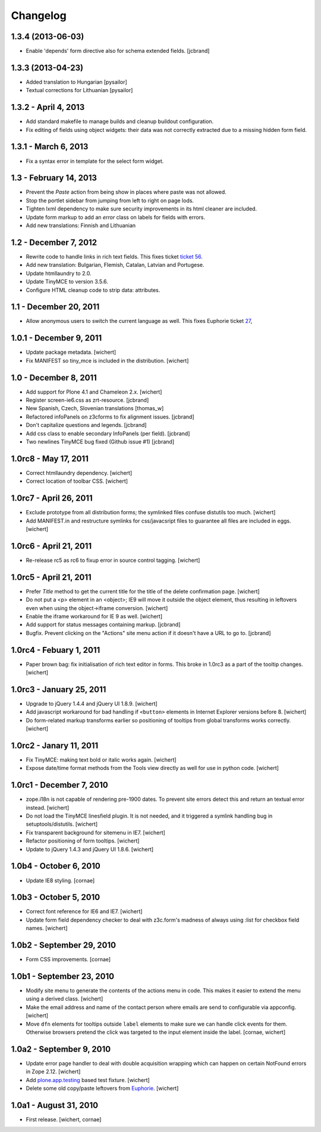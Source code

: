 Changelog
=========

1.3.4 (2013-06-03)
------------------

- Enable 'depends' form directive also for schema extended fields.
  [jcbrand]


1.3.3 (2013-04-23)
------------------

- Added translation to Hungarian
  [pysailor]
- Textual corrections for Lithuanian
  [pysailor]


1.3.2 - April 4, 2013
---------------------

- Add standard makefile to manage builds and cleanup buildout configuration.

- Fix editing of fields using object widgets: their data was not correctly
  extracted due to a missing hidden form field.


1.3.1 - March 6, 2013
---------------------

- Fix a syntax error in template for the select form widget.


1.3 - February 14, 2013 
-----------------------

- Prevent the *Paste* action from being show in places where paste was
  not allowed.

- Stop the portlet sidebar from jumping from left to right on page lods.

- Tighten lxml dependency to make sure security improvements in its html
  cleaner are included.

- Update form markup to add an `error` class on labels for fields with
  errors.

- Add new translations: Finnish and Lithuanian


1.2 - December 7, 2012
----------------------

- Rewrite code to handle links in rich text fields. This fixes ticket
  `ticket 56 <https://github.com/euphorie/Euphorie/issues/56>`_.

- Add new translation: Bulgarian, Flemish, Catalan, Latvian and Portugese.

- Update htmllaundry to 2.0.

- Update TinyMCE to version 3.5.6.

- Configure HTML cleanup code to strip data: attributes. 


1.1 - December 20, 2011
-----------------------

- Allow anonymous users to switch the current language as well. This fixes
  Euphorie ticket `27 <https://github.com/euphorie/Euphorie/issues/27>`_,


1.0.1 - December 9, 2011
------------------------

- Update package metadata.
  [wichert]

- Fix MANIFEST so tiny_mce is included in the distribution.
  [wichert]


1.0 - December 8, 2011
----------------------

- Add support for Plone 4.1 and Chameleon 2.x.
  [wichert]

- Register screen-ie6.css as zrt-resource.
  [jcbrand]

- New Spanish, Czech, Slovenian translations
  [thomas_w]

- Refactored infoPanels on z3cforms to fix alignment issues.
  [jcbrand]

- Don't capitalize questions and legends.
  [jcbrand]

- Add css class to enable secondary InfoPanels (per field).
  [jcbrand]

- Two newlines TinyMCE bug fixed (Github issue #1)
  [jcbrand]


1.0rc8 - May 17, 2011
---------------------

- Correct htmllaundry dependency.
  [wichert]

- Correct location of toolbar CSS.
  [wichert]


1.0rc7 - April 26, 2011
-----------------------

- Exclude prototype from all distribution forms; the symlinked files confuse
  distutils too much.
  [wichert]

- Add MANIFEST.in and restructure symlinks for css/javacsript files to
  guarantee all files are included in eggs.
  [wichert]

1.0rc6 - April 21, 2011
-----------------------

- Re-release rc5 as rc6 to fixup error in source control tagging.
  [wichert]


1.0rc5 - April 21, 2011
-----------------------

- Prefer `Title` method to get the current title for the title of the delete
  confirmation page.
  [wichert]

- Do not put a <p> element in an <object>; IE9 will move it outside the object
  element, thus resulting in leftovers even when using the object->iframe
  conversion.
  [wichert]

- Enable the iframe workaround for IE 9 as well.
  [wichert]

- Add support for status messages containing markup.
  [jcbrand]

- Bugfix. Prevent clicking on the "Actions" site menu action if it doesn't have
  a URL to go to. 
  [jcbrand]


1.0rc4 - Febuary 1, 2011
------------------------

- Paper brown bag: fix initialisation of rich text editor in forms. This
  broke in 1.0rc3 as a part of the tooltip changes.
  [wichert]


1.0rc3 - January 25, 2011
-------------------------

- Upgrade to jQuery 1.4.4 and jQuery UI 1.8.9.
  [wichert]

- Add javascript workaround for bad handling if ``<button>`` elements in
  Internet Explorer versions before 8.
  [wichert]

- Do form-related markup transforms earlier so positioning of tooltips
  from global transforms works correctly.
  [wichert]


1.0rc2 - Janary 11, 2011
------------------------

- Fix TinyMCE: making text bold or italic works again.
  [wichert]

- Expose date/time format methods from the Tools view directly as well
  for use in python code.
  [wichert]


1.0rc1 - December 7, 2010
-------------------------

- zope.i18n is not capable of rendering pre-1900 dates. To prevent site errors
  detect this and return an textual error instead. 
  [wichert]

- Do not load the TinyMCE linesfield plugin. It is not needed, and it triggered
  a symlink handling bug in setuptools/distutils.
  [wichert]

- Fix transparent background for sitemenu in IE7.
  [wichert]

- Refactor positioning of form tooltips.
  [wichert]

- Update to jQuery 1.4.3 and jQuery UI 1.8.6.
  [wichert]


1.0b4 - October 6, 2010
-----------------------

- Update IE8 styling.
  [cornae]

1.0b3 - October 5, 2010
-----------------------

- Correct font reference for IE6 and IE7.
  [wichert]

- Update form field dependency checker to deal with z3c.form's madness of
  always using :list for checkbox field names.
  [wichert]


1.0b2 - September 29, 2010
--------------------------

- Form CSS improvements.
  [cornae]


1.0b1 - September 23, 2010
--------------------------

- Modify site menu to generate the contents of the actions menu in code. This
  makes it easier to extend the menu using a derived class.
  [wichert]

- Make the email address and name of the contact person where emails are send
  to configurable via appconfig.
  [wichert]

- Move ``dfn`` elements for tooltips outside ``label`` elements to make sure
  we can handle click events for them. Otherwise browsers pretend the click
  was targeted to the input element inside the label.
  [cornae, wichert]


1.0a2 - September 9, 2010
-------------------------

- Update error page handler to deal with double acquisition wrapping which
  can happen on certain NotFound errors in Zope 2.12.
  [wichert]

- Add `plone.app.testing <http://pypi.python.org/pypi/plone.app.testing>`_
  based test fixture.
  [wichert]

- Delete some old copy/paste leftovers from `Euphorie
  <http://pypi.python.org/pypi/Euphorie>`_.
  [wichert]


1.0a1 - August 31, 2010
-----------------------

- First release.
  [wichert, cornae]

